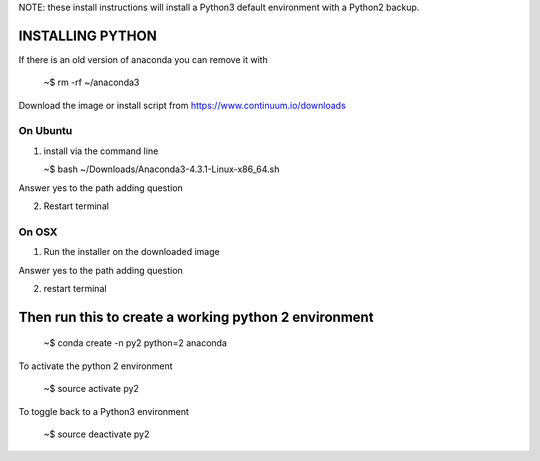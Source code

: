 
NOTE: these install instructions will install a Python3 default environment with a Python2 backup.


INSTALLING PYTHON
--------------------

If there is an old version of anaconda you can remove it with

   ~$ rm -rf ~/anaconda3

Download the image or install script from https://www.continuum.io/downloads


On Ubuntu
^^^^^^^^^^^^

1. install via the command line

   ~$ bash ~/Downloads/Anaconda3-4.3.1-Linux-x86_64.sh

Answer yes to the path adding question
   
2. Restart terminal


On OSX
^^^^^^^^^^

1. Run the installer on the downloaded image

Answer yes to the path adding question

2. restart terminal


Then run this to create a working python 2 environment
-----------------------------------------------------------

   ~$ conda create -n py2 python=2 anaconda



To activate the python 2 environment

   ~$ source activate py2

To toggle back to a Python3 environment

   ~$ source deactivate py2
